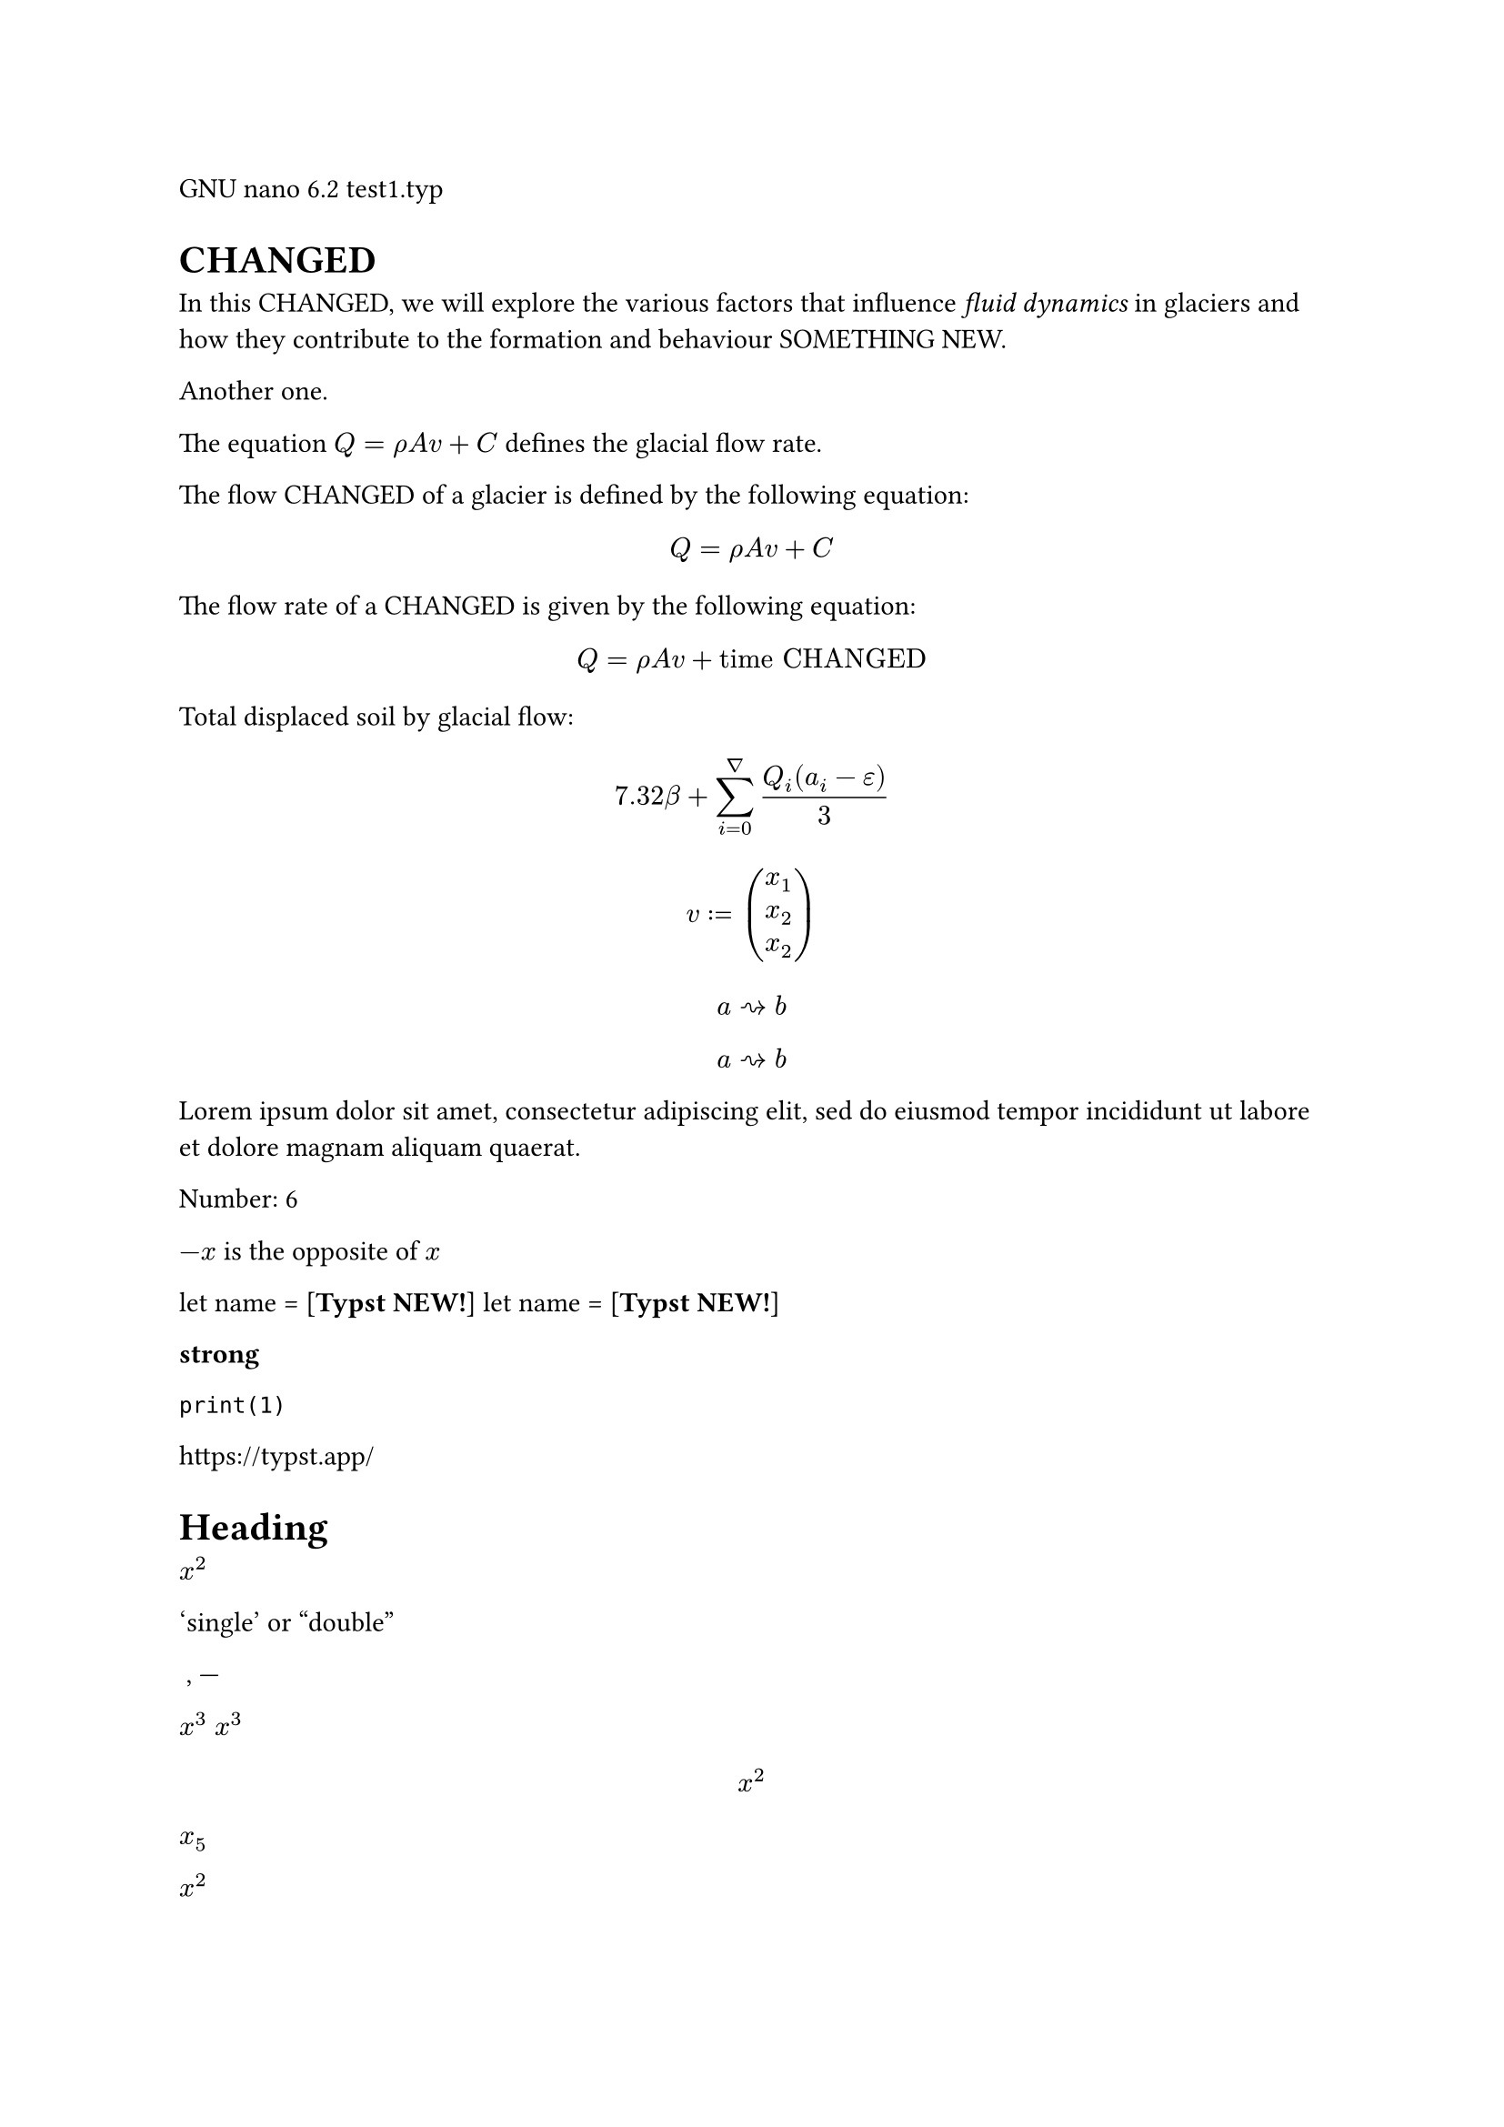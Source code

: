 GNU nano 6.2                        test1.typ                              
= CHANGED
In this CHANGED, we will explore the
various factors that influence _fluid
dynamics_ in glaciers and how they
contribute to the formation and
behaviour SOMETHING NEW.

Another one.

The equation $Q = rho A v + C$
defines the glacial flow rate.

The flow CHANGED of a glacier is
defined by the following equation:

$ Q = rho A v + C $

The flow rate of a CHANGED is given
by the following equation:

$ Q = rho A v + "time CHANGED" $

Total displaced soil by glacial flow:
$ 7.32 beta +
  sum_(i=0)^nabla
    (Q_i (a_i - epsilon)) / 3 $

    
$ v := vec(x_1, x_2, x_2) $

$ a arrow.squiggly b $

$ a arrow.squiggly b $

#lorem(20)

/* MODES */
Number: #(1 + 5)

$-x$ is the opposite of $x$

let name = [*Typst NEW!*]
let name = [*Typst NEW!*]


/* MARKUP */

*strong*

`print(1)`

https://typst.app/

<intro>

= Heading


$x^2$

'single' or "double"

~, ---

/* MATH MODE */

$x^3$
$x^3$

$ x^2 $

$x_5$

$x^2$

$1 + (a+b)/5$

$x \ y$

$x &= 5 \ &= 3$

$pi$

$arrow.r.long$\

$x y$
$x y$

$->, !=$

$a "is natural"$

$floor(x)$




#lorem(30)


/* SCRIPTING */
#emph[Hello] \
#"hello".len()

/* SCRIPTING */
#emph[Hello] \

// proste zmienne w bloku
#{
  let a = [from]
  let b = [*world*]
  [hello ]
  a + [ the ] + b
}

// zmienne i funkcje
#let name = "Typst"
This is #name's documentation.
It CHANGED #name.

#let add(x, y) = x + y
Sum is #add(2, 3).

#let add(x, y) = x + y
Sum is #add(2, 3).


// krotki, listy, słowniki
#let (x, y) = (1, 2)
The CHANGED are #x, #y.

#let (a, .., b) = (5, 2, 3, 4)
The CHANGED element is #a.
The last element is #b.

#let books = (
  Shakespeare: "Hamlet",
  Homer: "The Odyssey",
  Austen: "Persuasion",
)

#let (Austen,) = books
Austen wrote #Austen.

#let (Austen,) = books
Austen wrote #Austen.

#let (Homer: h) = books
Homer wrote #h.


// zmienne _
#let (_, y, _) = (1, 2, 3)
The y coordinate is #y.

// zip zmiennych i wywołanie funkcji na wartościach
// dobrze formatuje, ale typst automatycznie dodaje kolor, więc trochę działa i trochę nie
#let left = (2, 4, 5)
#let right = (3, 2, 6)
#left.zip(right).map(
  ((a,b)) => a + b
)

// instrukcje warunkowe
#if 1 < 3 [
  This is shown
] else [
  This is not.
]

// pętla for z break (dobrze formatuje jedynie litery jak w przykładzie)
// dłuższy tekst - dodaje nową linię
// liczby - nie zachowuje kolorowania typsta
#for letter in "abc nope" {
  if letter == " " {
    break
  }

  letter
}

// słowniki i body zmiennej działa
#let dict = (greet: "Hello")
#dict.greet \

#let it = [= Heading]
#it.body \

// metody na tekście
3 is the same as
#"abc".len()

// metody na konkretnych zmiennych
#let array = (1, 2, 3, 4)
#array.pop() \
#array.len() \

#("a, b, c"
    .split(", ")
    .join[ --- ])


// Wszystkie operatory działają
#if 3 in (1, 2, 3) [
        CHANGED 
] else [
        Niedobrze  
]

*Date:* 26.12.2022 \
*Topic:* Infrastructure Test \
*Severity:* High \

#lower("ABC") \
#lower[*CHANGED*] \
#lower[already low]

#upper("CHANGED") \
#upper[ALREADY HIGH]

#upper[NEW]


"This is in quotes."

#set text(lang: "de")
"Das ist in Anführungszeichen."

#set text(lang: "fr")
"C'est CHANGED guillemets."

#set text(lang: "fr")
"C'est CHANGED guillemets."

1#super[st] try!

#text(font: "Linux Libertine", style: "italic")[Italic]


This is #underline[important].

Take #underline(
  stroke: 1.5pt + red,
  offset: 2pt,
  [care],
)